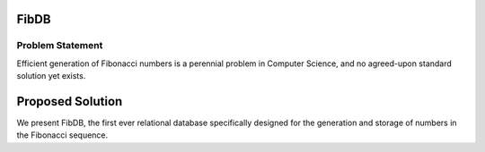 FibDB
=====

Problem Statement
-----------------

Efficient generation of Fibonacci numbers is a perennial problem in
Computer Science, and no agreed-upon standard solution yet exists.

Proposed Solution
=================

We present FibDB, the first ever relational database specifically
designed for the generation and storage of numbers in the Fibonacci
sequence.


